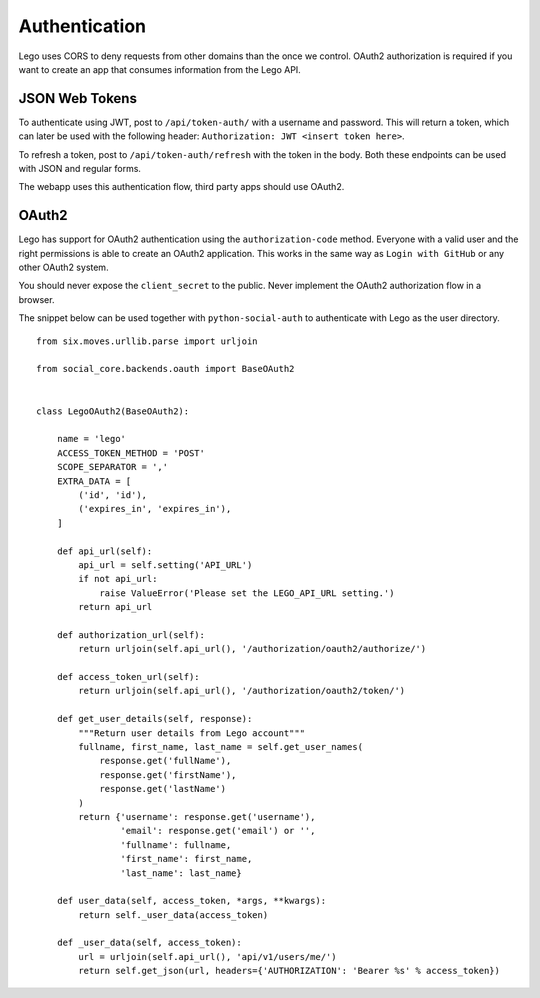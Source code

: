 Authentication
==============

Lego uses CORS to deny requests from other domains than the once we control. OAuth2 authorization
is required if you want to create an app that consumes information from the Lego API.

JSON Web Tokens
---------------

To authenticate using JWT, post to ``/api/token-auth/`` with a username and password.
This will return a token, which can later be used with the following header:
``Authorization: JWT <insert token here>``.

To refresh a token, post to ``/api/token-auth/refresh`` with the token in the body.
Both these endpoints can be used with JSON and regular forms.

The webapp uses this authentication flow, third party apps should use OAuth2.

OAuth2
------

Lego has support for OAuth2 authentication using the ``authorization-code`` method. Everyone with
a valid user and the right permissions is able to create an OAuth2 application. This works in the
same way as ``Login with GitHub`` or any other OAuth2 system.

You should never expose the ``client_secret`` to the public. Never implement the OAuth2
authorization flow in a browser.

The snippet below can be used together with ``python-social-auth`` to authenticate with Lego as
the user directory.

::

    from six.moves.urllib.parse import urljoin

    from social_core.backends.oauth import BaseOAuth2


    class LegoOAuth2(BaseOAuth2):

        name = 'lego'
        ACCESS_TOKEN_METHOD = 'POST'
        SCOPE_SEPARATOR = ','
        EXTRA_DATA = [
            ('id', 'id'),
            ('expires_in', 'expires_in'),
        ]

        def api_url(self):
            api_url = self.setting('API_URL')
            if not api_url:
                raise ValueError('Please set the LEGO_API_URL setting.')
            return api_url

        def authorization_url(self):
            return urljoin(self.api_url(), '/authorization/oauth2/authorize/')

        def access_token_url(self):
            return urljoin(self.api_url(), '/authorization/oauth2/token/')

        def get_user_details(self, response):
            """Return user details from Lego account"""
            fullname, first_name, last_name = self.get_user_names(
                response.get('fullName'),
                response.get('firstName'),
                response.get('lastName')
            )
            return {'username': response.get('username'),
                    'email': response.get('email') or '',
                    'fullname': fullname,
                    'first_name': first_name,
                    'last_name': last_name}

        def user_data(self, access_token, *args, **kwargs):
            return self._user_data(access_token)

        def _user_data(self, access_token):
            url = urljoin(self.api_url(), 'api/v1/users/me/')
            return self.get_json(url, headers={'AUTHORIZATION': 'Bearer %s' % access_token})

